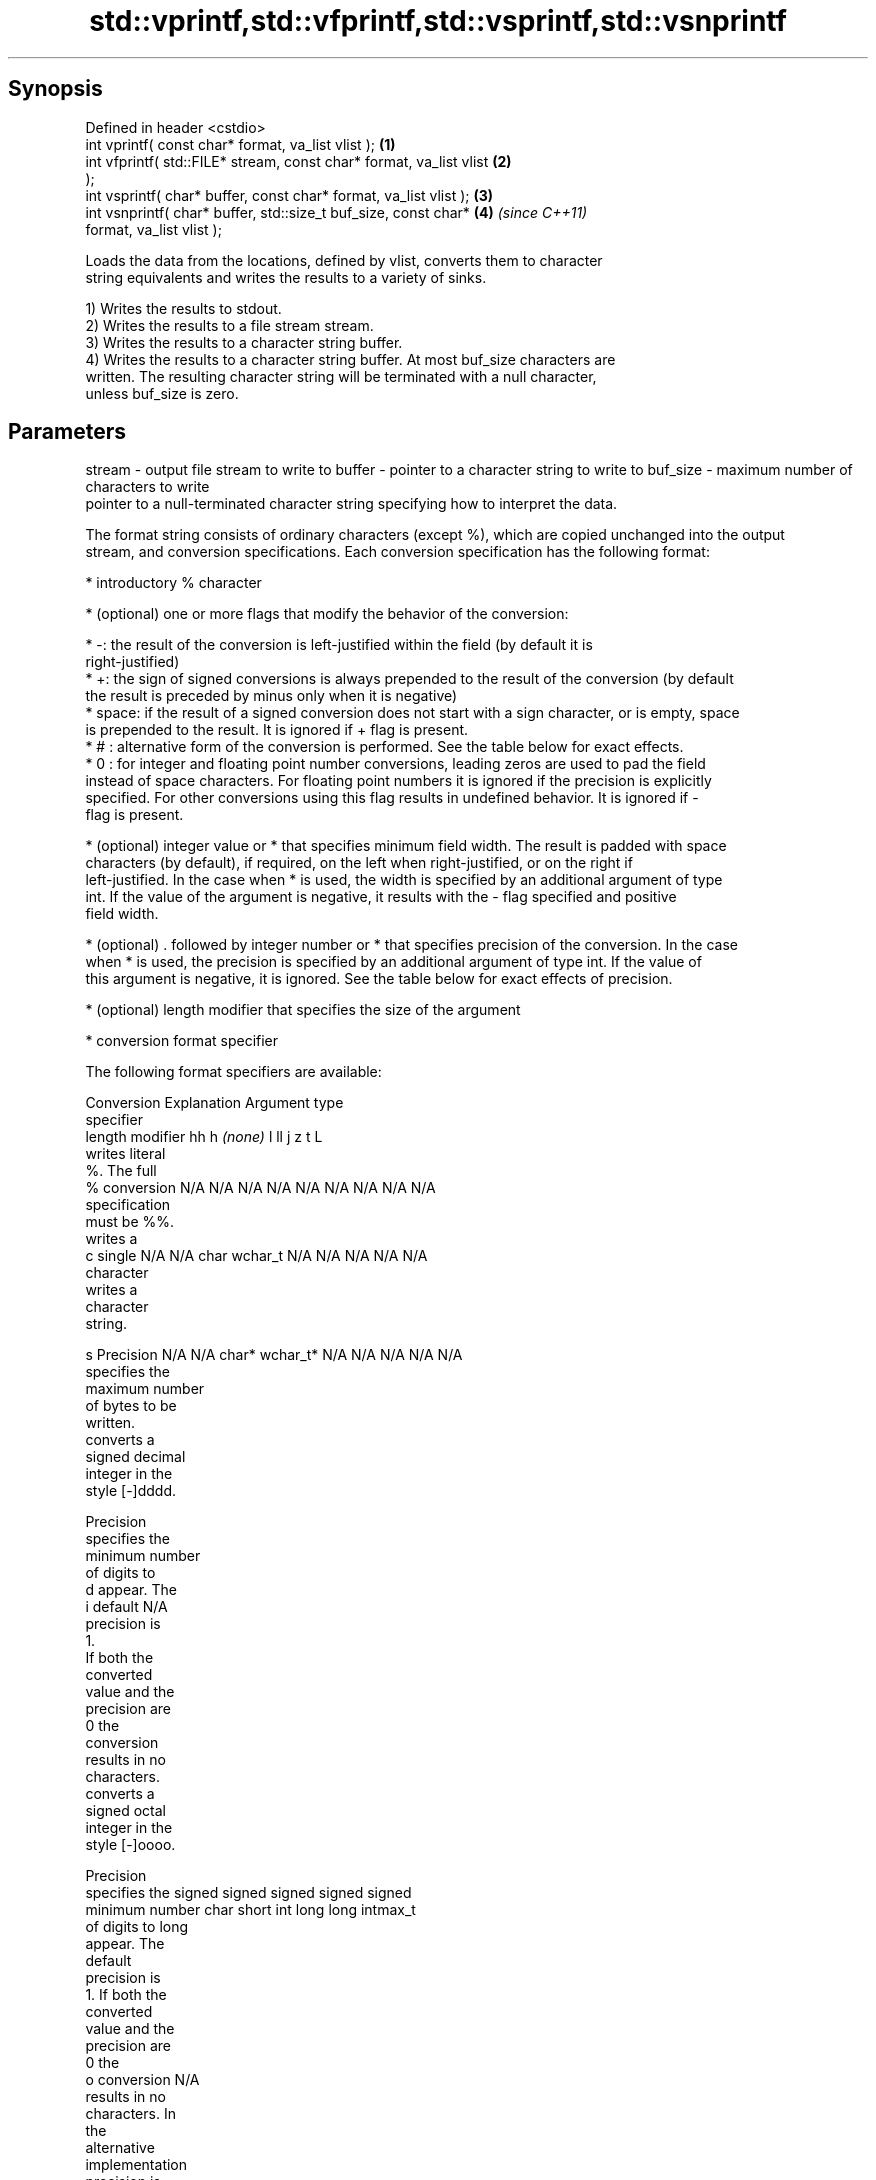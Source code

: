 .TH std::vprintf,std::vfprintf,std::vsprintf,std::vsnprintf 3 "Jun 28 2014" "2.0 | http://cppreference.com" "C++ Standard Libary"
.SH Synopsis
   Defined in header <cstdio>
   int vprintf( const char* format, va_list vlist );                  \fB(1)\fP
   int vfprintf( std::FILE* stream, const char* format, va_list vlist \fB(2)\fP
   );
   int vsprintf( char* buffer, const char* format, va_list vlist );   \fB(3)\fP
   int vsnprintf( char* buffer, std::size_t buf_size, const char*     \fB(4)\fP \fI(since C++11)\fP
   format, va_list vlist );

   Loads the data from the locations, defined by vlist, converts them to character
   string equivalents and writes the results to a variety of sinks.

   1) Writes the results to stdout.
   2) Writes the results to a file stream stream.
   3) Writes the results to a character string buffer.
   4) Writes the results to a character string buffer. At most buf_size characters are
   written. The resulting character string will be terminated with a null character,
   unless buf_size is zero.

.SH Parameters

stream   - output file stream to write to
buffer   - pointer to a character string to write to
buf_size - maximum number of characters to write
           pointer to a null-terminated character string specifying how to interpret the data.

           The format string consists of ordinary characters (except %), which are copied unchanged into the output
           stream, and conversion specifications. Each conversion specification has the following format:

             * introductory % character

             * (optional) one or more flags that modify the behavior of the conversion:

             * -: the result of the conversion is left-justified within the field (by default it is
               right-justified)
             * +: the sign of signed conversions is always prepended to the result of the conversion (by default
               the result is preceded by minus only when it is negative)
             * space: if the result of a signed conversion does not start with a sign character, or is empty, space
               is prepended to the result. It is ignored if + flag is present.
             * # : alternative form of the conversion is performed. See the table below for exact effects.
             * 0 : for integer and floating point number conversions, leading zeros are used to pad the field
               instead of space characters. For floating point numbers it is ignored if the precision is explicitly
               specified. For other conversions using this flag results in undefined behavior. It is ignored if -
               flag is present.

             * (optional) integer value or * that specifies minimum field width. The result is padded with space
               characters (by default), if required, on the left when right-justified, or on the right if
               left-justified. In the case when * is used, the width is specified by an additional argument of type
               int. If the value of the argument is negative, it results with the - flag specified and positive
               field width.

             * (optional) . followed by integer number or * that specifies precision of the conversion. In the case
               when * is used, the precision is specified by an additional argument of type int. If the value of
               this argument is negative, it is ignored. See the table below for exact effects of precision.

             * (optional) length modifier that specifies the size of the argument

             * conversion format specifier

           The following format specifiers are available:

           Conversion  Explanation                                   Argument type
           specifier
                length modifier         hh       h      \fI(none)\fP     l        ll        j       z        t       L
                      writes literal
                      %. The full
               %      conversion     N/A      N/A      N/A      N/A      N/A      N/A       N/A    N/A       N/A
                      specification
                      must be %%.
                      writes a
               c      single         N/A      N/A      char     wchar_t  N/A      N/A       N/A    N/A       N/A
                      character
                      writes a
                      character
                      string.

               s      Precision      N/A      N/A      char*    wchar_t* N/A      N/A       N/A    N/A       N/A
                      specifies the
                      maximum number
                      of bytes to be
                      written.
                      converts a
                      signed decimal
                      integer in the
                      style [-]dddd.

                      Precision
                      specifies the
                      minimum number
                      of digits to
               d      appear. The
               i      default                                                                                N/A
                      precision is
                      1.
                      If both the
                      converted
                      value and the
                      precision are
                      0 the
                      conversion
                      results in no
                      characters.
                      converts a
                      signed octal
                      integer in the
                      style [-]oooo.

                      Precision
                      specifies the  signed   signed   signed   signed   signed
                      minimum number char     short    int      long     long     intmax_t
                      of digits to                                       long
                      appear. The
                      default
                      precision is
                      1. If both the
                      converted
                      value and the
                      precision are
                      0 the
               o      conversion                                                                             N/A
                      results in no
                      characters. In
                      the
                      alternative
                      implementation
                      precision is
                      increased if
                      necessary, to
                      write one
                      leading zero.
                      In that case
                      if both the
                      converted
                      value and the
                      precision are
                      0, single
                      0 is
                      written.
                      converts a                                                            size_t ptrdiff_t
                      signed
                      hexadecimal
                      integer in the
                      style [-]hhhh.

                      For the x
                      conversion
                      letters abcdef
                      are used.
                      For the X
                      conversion
                      letters ABCDEF
                      are used.
                      Precision
                      specifies the
                      minimum number
                      of digits to
               x      appear. The                                                                            N/A
               X      default
                      precision is
                      1. If both the
                      converted
                      value and the
                      precision are
                      0 the
                      conversion
                      results in no
                      characters. In unsigned unsigned unsigned unsigned unsigned
                      the            char     short    int      long     long     uintmax_t
                      alternative                                        long
                      implementation
                      0x or 0X is
                      prefixed to
                      results if the
                      converted
                      value is
                      nonzero.
                      converts an
                      unsigned
                      decimal
                      integer in the
                      style dddd.

                      Precision
                      specifies the
                      minimum number
                      of digits to
               u      appear. The                                                                            N/A
                      default
                      precision is
                      1. If both the
                      converted
                      value and the
                      precision are
                      0 the
                      conversion
                      results in no
                      characters.
                      converts
                      floating-point
                      number to the
                      decimal
                      notation in
                      the style
                      [-]ddd.ddd.

                      Precision
                      specifies the
                      minimum number
                      of digits to
                      appear after
                      the decimal
               f      point
               F      character. The N/A      N/A                        N/A      N/A       N/A    N/A
                      default
                      precision is
                      6. In the
                      alternative
                      implementation
                      decimal point
                      character is
                      written even
                      if no digits
                      follow it. For
                      infinity and
                      not-a-number
                      conversion
                      style see
                      notes.
                      converts
                      floating-point
                      number to the
format   -            decimal
                      exponent
                      notation.

                      For the e
                      conversion
                      style
                      [-]d.ddde±dd
                      is used.
                      For the E
                      conversion
                      style
                      [-]d.dddE±dd
                      is used.
                      The exponent
                      contains at
                      least two
                      digits, more
                      digits are
                      used only if
                      necessary. If
               e      the value is
               E      0, the       N/A      N/A                        N/A      N/A       N/A    N/A
                      exponent is
                      also 0.
                      Precision
                      specifies the
                      minimum number
                      of digits to
                      appear after
                      the decimal
                      point
                      character. The
                      default
                      precision is
                      6. In the
                      alternative
                      implementation
                      decimal point
                      character is
                      written even
                      if no digits
                      follow it. For
                      infinity and
                      not-a-number
                      conversion
                      style see
                      notes.
                      converts
                      floating-point
                      number to the
                      hexadecimal
                      exponent
                      notation.

                      For the a
                      conversion
                      style
                      [-]0xh.hhhp±d
                      is used.
                      For the A
                      conversion
                      style
                      [-]0Xh.hhhP±d
                      is used.
                      The first
                      hexadecimal
                      digit is 0 if
                      the argument
                      is not a
                      normalized
                      floating point                   double   double                                       long
                      value. If the                                                                          double
                      value is 0,
               a      the exponent
               A      is also 0.   N/A      N/A                        N/A      N/A       N/A    N/A
                      Precision
                      specifies the
                      minimum number
                      of digits to
                      appear after
                      the decimal
                      point
                      character. The
                      default
                      precision is
                      sufficient for
                      exact
                      representation
                      of the value.
                      In the
                      alternative
                      implementation
                      decimal point
                      character is
                      written even
                      if no digits
                      follow it. For
                      infinity and
                      not-a-number
                      conversion
                      style see
                      notes.
                      converts
                      floating-point
                      number to
                      decimal or
                      decimal
                      exponent
                      notation
                      depending on
                      the value and
                      the precision.

                      For the g
                      conversion
                      style
                      conversion
                      with style e
                      or f will be
                      performed.
                      For the G
                      conversion
                      style
                      conversion
                      with style E
                      or F will be
                      performed.
                      Let P equal
                      the precision
                      if nonzero, 6
                      if the
                      precision is
                      not specified,
                      or 1 if the
                      precision is
                      0. Then, if
                      a conversion
                      with style E
               g      would have an
               G      exponent of X: N/A      N/A                        N/A      N/A       N/A    N/A

                        * if P > X ≥
                          −4, the
                          conversion
                          is with
                          style f or
                          F and
                          precision
                          P − 1 − X.
                        * otherwise,
                          the
                          conversion
                          is with
                          style e or
                          E and
                          precision
                          P − 1.

                      Unless
                      alternative
                      representation
                      is requested
                      the trailing
                      zeros are
                      removed, also
                      the decimal
                      point
                      character is
                      removed if no
                      fractional
                      part is left.
                      For infinity
                      and
                      not-a-number
                      conversion
                      style see
                      notes.
                      returns the
                      number of
                      characters
                      written so far
                      by this call
                      to the
                      function.
               n                     N/A      N/A      int*     N/A      N/A      N/A       N/A    N/A       N/A
                      The result is
                      written to the
                      value pointed
                      to by the
                      argument. The
                      complete
                      specification
                      must be %n.
                      writes an
                      implementation
                      defined
               p      character      N/A      N/A      void*    N/A      N/A      N/A       N/A    N/A       N/A
                      sequence
                      defining a
                      pointer.
.SH Notes:

           The floating point conversion functions convert infinity to inf or infinity. Which one is used is
           implementation defined.
           Not-a-number is converted to nan or nan(char_sequence). Which one is used is implementation defined.
           The conversions F, E, G, A output INF, INFINITY, NAN instead.
           The correct conversion specifiers for the fixed-width character types (std:int8_t, etc) are defined in
           the header <cinttypes>
vlist    - variable argument list containing the data to print

.SH Return value

   1-3) Number of characters written if successful or negative value if an error
   occurred.
   4) Number of characters written if successful or negative value if an error
   occurred. If the resulting string gets truncated due to buf_size limit, function
   returns the total number of characters (not including the terminating null-byte)
   which would have been written, if the limit was not imposed.

.SH Example

    This section is incomplete
    Reason: no example

.SH See also

   printf
   fprintf  prints formatted output to stdout, a file stream or a buffer
   sprintf  \fI(function)\fP 
   snprintf
   \fI(C++11)\fP
   vscanf
   vfscanf  reads formatted input from stdin, a file stream or a buffer
   vsscanf  using variable argument list
   \fI(C++11)\fP  \fI(function)\fP 
   \fI(C++11)\fP
   \fI(C++11)\fP
   C documentation for
   vprintf,
   vfprintf,
   vsprintf,
   vsnprintf

.SH Category:

     * Todo no example
